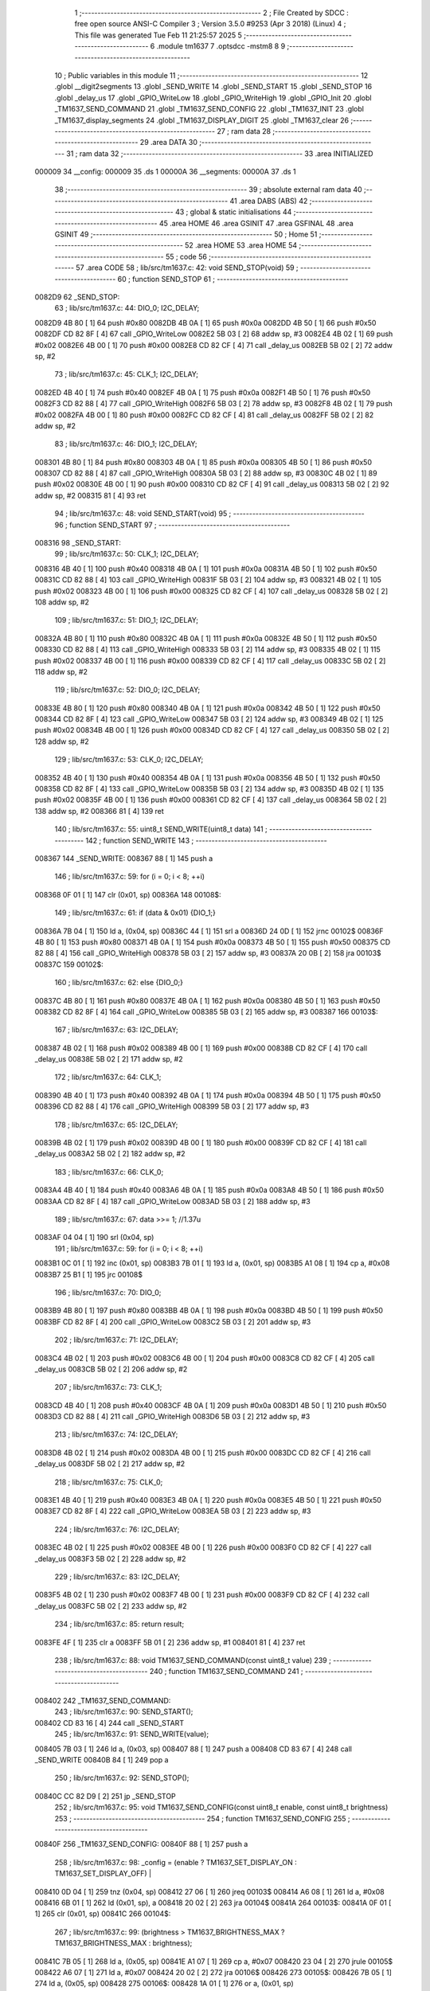                                       1 ;--------------------------------------------------------
                                      2 ; File Created by SDCC : free open source ANSI-C Compiler
                                      3 ; Version 3.5.0 #9253 (Apr  3 2018) (Linux)
                                      4 ; This file was generated Tue Feb 11 21:25:57 2025
                                      5 ;--------------------------------------------------------
                                      6 	.module tm1637
                                      7 	.optsdcc -mstm8
                                      8 	
                                      9 ;--------------------------------------------------------
                                     10 ; Public variables in this module
                                     11 ;--------------------------------------------------------
                                     12 	.globl __digit2segments
                                     13 	.globl _SEND_WRITE
                                     14 	.globl _SEND_START
                                     15 	.globl _SEND_STOP
                                     16 	.globl _delay_us
                                     17 	.globl _GPIO_WriteLow
                                     18 	.globl _GPIO_WriteHigh
                                     19 	.globl _GPIO_Init
                                     20 	.globl _TM1637_SEND_COMMAND
                                     21 	.globl _TM1637_SEND_CONFIG
                                     22 	.globl _TM1637_INIT
                                     23 	.globl _TM1637_display_segments
                                     24 	.globl _TM1637_DISPLAY_DIGIT
                                     25 	.globl _TM1637_clear
                                     26 ;--------------------------------------------------------
                                     27 ; ram data
                                     28 ;--------------------------------------------------------
                                     29 	.area DATA
                                     30 ;--------------------------------------------------------
                                     31 ; ram data
                                     32 ;--------------------------------------------------------
                                     33 	.area INITIALIZED
      000009                         34 __config:
      000009                         35 	.ds 1
      00000A                         36 __segments:
      00000A                         37 	.ds 1
                                     38 ;--------------------------------------------------------
                                     39 ; absolute external ram data
                                     40 ;--------------------------------------------------------
                                     41 	.area DABS (ABS)
                                     42 ;--------------------------------------------------------
                                     43 ; global & static initialisations
                                     44 ;--------------------------------------------------------
                                     45 	.area HOME
                                     46 	.area GSINIT
                                     47 	.area GSFINAL
                                     48 	.area GSINIT
                                     49 ;--------------------------------------------------------
                                     50 ; Home
                                     51 ;--------------------------------------------------------
                                     52 	.area HOME
                                     53 	.area HOME
                                     54 ;--------------------------------------------------------
                                     55 ; code
                                     56 ;--------------------------------------------------------
                                     57 	.area CODE
                                     58 ;	lib/src/tm1637.c: 42: void SEND_STOP(void)
                                     59 ;	-----------------------------------------
                                     60 ;	 function SEND_STOP
                                     61 ;	-----------------------------------------
      0082D9                         62 _SEND_STOP:
                                     63 ;	lib/src/tm1637.c: 44: DIO_0; I2C_DELAY;  
      0082D9 4B 80            [ 1]   64 	push	#0x80
      0082DB 4B 0A            [ 1]   65 	push	#0x0a
      0082DD 4B 50            [ 1]   66 	push	#0x50
      0082DF CD 82 8F         [ 4]   67 	call	_GPIO_WriteLow
      0082E2 5B 03            [ 2]   68 	addw	sp, #3
      0082E4 4B 02            [ 1]   69 	push	#0x02
      0082E6 4B 00            [ 1]   70 	push	#0x00
      0082E8 CD 82 CF         [ 4]   71 	call	_delay_us
      0082EB 5B 02            [ 2]   72 	addw	sp, #2
                                     73 ;	lib/src/tm1637.c: 45: CLK_1; I2C_DELAY;
      0082ED 4B 40            [ 1]   74 	push	#0x40
      0082EF 4B 0A            [ 1]   75 	push	#0x0a
      0082F1 4B 50            [ 1]   76 	push	#0x50
      0082F3 CD 82 88         [ 4]   77 	call	_GPIO_WriteHigh
      0082F6 5B 03            [ 2]   78 	addw	sp, #3
      0082F8 4B 02            [ 1]   79 	push	#0x02
      0082FA 4B 00            [ 1]   80 	push	#0x00
      0082FC CD 82 CF         [ 4]   81 	call	_delay_us
      0082FF 5B 02            [ 2]   82 	addw	sp, #2
                                     83 ;	lib/src/tm1637.c: 46: DIO_1; I2C_DELAY;
      008301 4B 80            [ 1]   84 	push	#0x80
      008303 4B 0A            [ 1]   85 	push	#0x0a
      008305 4B 50            [ 1]   86 	push	#0x50
      008307 CD 82 88         [ 4]   87 	call	_GPIO_WriteHigh
      00830A 5B 03            [ 2]   88 	addw	sp, #3
      00830C 4B 02            [ 1]   89 	push	#0x02
      00830E 4B 00            [ 1]   90 	push	#0x00
      008310 CD 82 CF         [ 4]   91 	call	_delay_us
      008313 5B 02            [ 2]   92 	addw	sp, #2
      008315 81               [ 4]   93 	ret
                                     94 ;	lib/src/tm1637.c: 48: void SEND_START(void)
                                     95 ;	-----------------------------------------
                                     96 ;	 function SEND_START
                                     97 ;	-----------------------------------------
      008316                         98 _SEND_START:
                                     99 ;	lib/src/tm1637.c: 50: CLK_1; I2C_DELAY;
      008316 4B 40            [ 1]  100 	push	#0x40
      008318 4B 0A            [ 1]  101 	push	#0x0a
      00831A 4B 50            [ 1]  102 	push	#0x50
      00831C CD 82 88         [ 4]  103 	call	_GPIO_WriteHigh
      00831F 5B 03            [ 2]  104 	addw	sp, #3
      008321 4B 02            [ 1]  105 	push	#0x02
      008323 4B 00            [ 1]  106 	push	#0x00
      008325 CD 82 CF         [ 4]  107 	call	_delay_us
      008328 5B 02            [ 2]  108 	addw	sp, #2
                                    109 ;	lib/src/tm1637.c: 51: DIO_1; I2C_DELAY;
      00832A 4B 80            [ 1]  110 	push	#0x80
      00832C 4B 0A            [ 1]  111 	push	#0x0a
      00832E 4B 50            [ 1]  112 	push	#0x50
      008330 CD 82 88         [ 4]  113 	call	_GPIO_WriteHigh
      008333 5B 03            [ 2]  114 	addw	sp, #3
      008335 4B 02            [ 1]  115 	push	#0x02
      008337 4B 00            [ 1]  116 	push	#0x00
      008339 CD 82 CF         [ 4]  117 	call	_delay_us
      00833C 5B 02            [ 2]  118 	addw	sp, #2
                                    119 ;	lib/src/tm1637.c: 52: DIO_0; I2C_DELAY;
      00833E 4B 80            [ 1]  120 	push	#0x80
      008340 4B 0A            [ 1]  121 	push	#0x0a
      008342 4B 50            [ 1]  122 	push	#0x50
      008344 CD 82 8F         [ 4]  123 	call	_GPIO_WriteLow
      008347 5B 03            [ 2]  124 	addw	sp, #3
      008349 4B 02            [ 1]  125 	push	#0x02
      00834B 4B 00            [ 1]  126 	push	#0x00
      00834D CD 82 CF         [ 4]  127 	call	_delay_us
      008350 5B 02            [ 2]  128 	addw	sp, #2
                                    129 ;	lib/src/tm1637.c: 53: CLK_0; I2C_DELAY;
      008352 4B 40            [ 1]  130 	push	#0x40
      008354 4B 0A            [ 1]  131 	push	#0x0a
      008356 4B 50            [ 1]  132 	push	#0x50
      008358 CD 82 8F         [ 4]  133 	call	_GPIO_WriteLow
      00835B 5B 03            [ 2]  134 	addw	sp, #3
      00835D 4B 02            [ 1]  135 	push	#0x02
      00835F 4B 00            [ 1]  136 	push	#0x00
      008361 CD 82 CF         [ 4]  137 	call	_delay_us
      008364 5B 02            [ 2]  138 	addw	sp, #2
      008366 81               [ 4]  139 	ret
                                    140 ;	lib/src/tm1637.c: 55: uint8_t SEND_WRITE(uint8_t data)
                                    141 ;	-----------------------------------------
                                    142 ;	 function SEND_WRITE
                                    143 ;	-----------------------------------------
      008367                        144 _SEND_WRITE:
      008367 88               [ 1]  145 	push	a
                                    146 ;	lib/src/tm1637.c: 59: for (i = 0; i < 8; ++i)
      008368 0F 01            [ 1]  147 	clr	(0x01, sp)
      00836A                        148 00108$:
                                    149 ;	lib/src/tm1637.c: 61: if (data & 0x01) {DIO_1;}
      00836A 7B 04            [ 1]  150 	ld	a, (0x04, sp)
      00836C 44               [ 1]  151 	srl	a
      00836D 24 0D            [ 1]  152 	jrnc	00102$
      00836F 4B 80            [ 1]  153 	push	#0x80
      008371 4B 0A            [ 1]  154 	push	#0x0a
      008373 4B 50            [ 1]  155 	push	#0x50
      008375 CD 82 88         [ 4]  156 	call	_GPIO_WriteHigh
      008378 5B 03            [ 2]  157 	addw	sp, #3
      00837A 20 0B            [ 2]  158 	jra	00103$
      00837C                        159 00102$:
                                    160 ;	lib/src/tm1637.c: 62: else {DIO_0;}
      00837C 4B 80            [ 1]  161 	push	#0x80
      00837E 4B 0A            [ 1]  162 	push	#0x0a
      008380 4B 50            [ 1]  163 	push	#0x50
      008382 CD 82 8F         [ 4]  164 	call	_GPIO_WriteLow
      008385 5B 03            [ 2]  165 	addw	sp, #3
      008387                        166 00103$:
                                    167 ;	lib/src/tm1637.c: 63: I2C_DELAY;	
      008387 4B 02            [ 1]  168 	push	#0x02
      008389 4B 00            [ 1]  169 	push	#0x00
      00838B CD 82 CF         [ 4]  170 	call	_delay_us
      00838E 5B 02            [ 2]  171 	addw	sp, #2
                                    172 ;	lib/src/tm1637.c: 64: CLK_1;
      008390 4B 40            [ 1]  173 	push	#0x40
      008392 4B 0A            [ 1]  174 	push	#0x0a
      008394 4B 50            [ 1]  175 	push	#0x50
      008396 CD 82 88         [ 4]  176 	call	_GPIO_WriteHigh
      008399 5B 03            [ 2]  177 	addw	sp, #3
                                    178 ;	lib/src/tm1637.c: 65: I2C_DELAY;
      00839B 4B 02            [ 1]  179 	push	#0x02
      00839D 4B 00            [ 1]  180 	push	#0x00
      00839F CD 82 CF         [ 4]  181 	call	_delay_us
      0083A2 5B 02            [ 2]  182 	addw	sp, #2
                                    183 ;	lib/src/tm1637.c: 66: CLK_0;
      0083A4 4B 40            [ 1]  184 	push	#0x40
      0083A6 4B 0A            [ 1]  185 	push	#0x0a
      0083A8 4B 50            [ 1]  186 	push	#0x50
      0083AA CD 82 8F         [ 4]  187 	call	_GPIO_WriteLow
      0083AD 5B 03            [ 2]  188 	addw	sp, #3
                                    189 ;	lib/src/tm1637.c: 67: data >>= 1;	//1.37u
      0083AF 04 04            [ 1]  190 	srl	(0x04, sp)
                                    191 ;	lib/src/tm1637.c: 59: for (i = 0; i < 8; ++i)
      0083B1 0C 01            [ 1]  192 	inc	(0x01, sp)
      0083B3 7B 01            [ 1]  193 	ld	a, (0x01, sp)
      0083B5 A1 08            [ 1]  194 	cp	a, #0x08
      0083B7 25 B1            [ 1]  195 	jrc	00108$
                                    196 ;	lib/src/tm1637.c: 70: DIO_0;
      0083B9 4B 80            [ 1]  197 	push	#0x80
      0083BB 4B 0A            [ 1]  198 	push	#0x0a
      0083BD 4B 50            [ 1]  199 	push	#0x50
      0083BF CD 82 8F         [ 4]  200 	call	_GPIO_WriteLow
      0083C2 5B 03            [ 2]  201 	addw	sp, #3
                                    202 ;	lib/src/tm1637.c: 71: I2C_DELAY;
      0083C4 4B 02            [ 1]  203 	push	#0x02
      0083C6 4B 00            [ 1]  204 	push	#0x00
      0083C8 CD 82 CF         [ 4]  205 	call	_delay_us
      0083CB 5B 02            [ 2]  206 	addw	sp, #2
                                    207 ;	lib/src/tm1637.c: 73: CLK_1;
      0083CD 4B 40            [ 1]  208 	push	#0x40
      0083CF 4B 0A            [ 1]  209 	push	#0x0a
      0083D1 4B 50            [ 1]  210 	push	#0x50
      0083D3 CD 82 88         [ 4]  211 	call	_GPIO_WriteHigh
      0083D6 5B 03            [ 2]  212 	addw	sp, #3
                                    213 ;	lib/src/tm1637.c: 74: I2C_DELAY;
      0083D8 4B 02            [ 1]  214 	push	#0x02
      0083DA 4B 00            [ 1]  215 	push	#0x00
      0083DC CD 82 CF         [ 4]  216 	call	_delay_us
      0083DF 5B 02            [ 2]  217 	addw	sp, #2
                                    218 ;	lib/src/tm1637.c: 75: CLK_0;
      0083E1 4B 40            [ 1]  219 	push	#0x40
      0083E3 4B 0A            [ 1]  220 	push	#0x0a
      0083E5 4B 50            [ 1]  221 	push	#0x50
      0083E7 CD 82 8F         [ 4]  222 	call	_GPIO_WriteLow
      0083EA 5B 03            [ 2]  223 	addw	sp, #3
                                    224 ;	lib/src/tm1637.c: 76: I2C_DELAY;
      0083EC 4B 02            [ 1]  225 	push	#0x02
      0083EE 4B 00            [ 1]  226 	push	#0x00
      0083F0 CD 82 CF         [ 4]  227 	call	_delay_us
      0083F3 5B 02            [ 2]  228 	addw	sp, #2
                                    229 ;	lib/src/tm1637.c: 83: I2C_DELAY;
      0083F5 4B 02            [ 1]  230 	push	#0x02
      0083F7 4B 00            [ 1]  231 	push	#0x00
      0083F9 CD 82 CF         [ 4]  232 	call	_delay_us
      0083FC 5B 02            [ 2]  233 	addw	sp, #2
                                    234 ;	lib/src/tm1637.c: 85: return result;
      0083FE 4F               [ 1]  235 	clr	a
      0083FF 5B 01            [ 2]  236 	addw	sp, #1
      008401 81               [ 4]  237 	ret
                                    238 ;	lib/src/tm1637.c: 88: void TM1637_SEND_COMMAND(const uint8_t value)
                                    239 ;	-----------------------------------------
                                    240 ;	 function TM1637_SEND_COMMAND
                                    241 ;	-----------------------------------------
      008402                        242 _TM1637_SEND_COMMAND:
                                    243 ;	lib/src/tm1637.c: 90: SEND_START();
      008402 CD 83 16         [ 4]  244 	call	_SEND_START
                                    245 ;	lib/src/tm1637.c: 91: SEND_WRITE(value);
      008405 7B 03            [ 1]  246 	ld	a, (0x03, sp)
      008407 88               [ 1]  247 	push	a
      008408 CD 83 67         [ 4]  248 	call	_SEND_WRITE
      00840B 84               [ 1]  249 	pop	a
                                    250 ;	lib/src/tm1637.c: 92: SEND_STOP();
      00840C CC 82 D9         [ 2]  251 	jp	_SEND_STOP
                                    252 ;	lib/src/tm1637.c: 95: void TM1637_SEND_CONFIG(const uint8_t enable, const uint8_t brightness)
                                    253 ;	-----------------------------------------
                                    254 ;	 function TM1637_SEND_CONFIG
                                    255 ;	-----------------------------------------
      00840F                        256 _TM1637_SEND_CONFIG:
      00840F 88               [ 1]  257 	push	a
                                    258 ;	lib/src/tm1637.c: 98: _config = (enable ? TM1637_SET_DISPLAY_ON : TM1637_SET_DISPLAY_OFF) |
      008410 0D 04            [ 1]  259 	tnz	(0x04, sp)
      008412 27 06            [ 1]  260 	jreq	00103$
      008414 A6 08            [ 1]  261 	ld	a, #0x08
      008416 6B 01            [ 1]  262 	ld	(0x01, sp), a
      008418 20 02            [ 2]  263 	jra	00104$
      00841A                        264 00103$:
      00841A 0F 01            [ 1]  265 	clr	(0x01, sp)
      00841C                        266 00104$:
                                    267 ;	lib/src/tm1637.c: 99: (brightness > TM1637_BRIGHTNESS_MAX ? TM1637_BRIGHTNESS_MAX : brightness);
      00841C 7B 05            [ 1]  268 	ld	a, (0x05, sp)
      00841E A1 07            [ 1]  269 	cp	a, #0x07
      008420 23 04            [ 2]  270 	jrule	00105$
      008422 A6 07            [ 1]  271 	ld	a, #0x07
      008424 20 02            [ 2]  272 	jra	00106$
      008426                        273 00105$:
      008426 7B 05            [ 1]  274 	ld	a, (0x05, sp)
      008428                        275 00106$:
      008428 1A 01            [ 1]  276 	or	a, (0x01, sp)
                                    277 ;	lib/src/tm1637.c: 101: TM1637_SEND_COMMAND(TM1637_CMD_SET_DSIPLAY | _config);
      00842A C7 00 09         [ 1]  278 	ld	__config+0, a
      00842D AA 80            [ 1]  279 	or	a, #0x80
      00842F 88               [ 1]  280 	push	a
      008430 CD 84 02         [ 4]  281 	call	_TM1637_SEND_COMMAND
      008433 84               [ 1]  282 	pop	a
      008434 84               [ 1]  283 	pop	a
      008435 81               [ 4]  284 	ret
                                    285 ;	lib/src/tm1637.c: 104: void TM1637_INIT(uint8_t enable, const uint8_t brightness)
                                    286 ;	-----------------------------------------
                                    287 ;	 function TM1637_INIT
                                    288 ;	-----------------------------------------
      008436                        289 _TM1637_INIT:
                                    290 ;	lib/src/tm1637.c: 106: GPIO_Init(GPIOC, PIN_CLK | PIN_DIO, GPIO_MODE_OUT_OD_HIZ_FAST);
      008436 4B B0            [ 1]  291 	push	#0xb0
      008438 4B C0            [ 1]  292 	push	#0xc0
      00843A 4B 0A            [ 1]  293 	push	#0x0a
      00843C 4B 50            [ 1]  294 	push	#0x50
      00843E CD 82 0A         [ 4]  295 	call	_GPIO_Init
      008441 5B 04            [ 2]  296 	addw	sp, #4
                                    297 ;	lib/src/tm1637.c: 111: TM1637_SEND_CONFIG(enable, brightness);
      008443 7B 04            [ 1]  298 	ld	a, (0x04, sp)
      008445 88               [ 1]  299 	push	a
      008446 7B 04            [ 1]  300 	ld	a, (0x04, sp)
      008448 88               [ 1]  301 	push	a
      008449 CD 84 0F         [ 4]  302 	call	_TM1637_SEND_CONFIG
      00844C 5B 02            [ 2]  303 	addw	sp, #2
      00844E 81               [ 4]  304 	ret
                                    305 ;	lib/src/tm1637.c: 113: void TM1637_display_segments(const uint8_t position, const uint8_t segments)
                                    306 ;	-----------------------------------------
                                    307 ;	 function TM1637_display_segments
                                    308 ;	-----------------------------------------
      00844F                        309 _TM1637_display_segments:
                                    310 ;	lib/src/tm1637.c: 115: TM1637_SEND_COMMAND(TM1637_CMD_SET_DATA | TM1637_SET_DATA_F_ADDR);
      00844F 4B 44            [ 1]  311 	push	#0x44
      008451 CD 84 02         [ 4]  312 	call	_TM1637_SEND_COMMAND
      008454 84               [ 1]  313 	pop	a
                                    314 ;	lib/src/tm1637.c: 116: SEND_START();
      008455 CD 83 16         [ 4]  315 	call	_SEND_START
                                    316 ;	lib/src/tm1637.c: 117: SEND_WRITE(TM1637_CMD_SET_ADDR | (position & (TM1637_POSITION_MAX - 1)));
      008458 7B 03            [ 1]  317 	ld	a, (0x03, sp)
      00845A A4 03            [ 1]  318 	and	a, #0x03
      00845C AA C0            [ 1]  319 	or	a, #0xc0
      00845E 88               [ 1]  320 	push	a
      00845F CD 83 67         [ 4]  321 	call	_SEND_WRITE
      008462 84               [ 1]  322 	pop	a
                                    323 ;	lib/src/tm1637.c: 118: SEND_WRITE(segments);
      008463 7B 04            [ 1]  324 	ld	a, (0x04, sp)
      008465 88               [ 1]  325 	push	a
      008466 CD 83 67         [ 4]  326 	call	_SEND_WRITE
      008469 84               [ 1]  327 	pop	a
                                    328 ;	lib/src/tm1637.c: 119: SEND_STOP();
      00846A CC 82 D9         [ 2]  329 	jp	_SEND_STOP
                                    330 ;	lib/src/tm1637.c: 123: void TM1637_DISPLAY_DIGIT(const uint8_t position, const uint8_t digit)
                                    331 ;	-----------------------------------------
                                    332 ;	 function TM1637_DISPLAY_DIGIT
                                    333 ;	-----------------------------------------
      00846D                        334 _TM1637_DISPLAY_DIGIT:
      00846D 88               [ 1]  335 	push	a
                                    336 ;	lib/src/tm1637.c: 126: if (digit < 10)
      00846E 7B 05            [ 1]  337 	ld	a, (0x05, sp)
      008470 A1 0A            [ 1]  338 	cp	a, #0x0a
      008472 24 0C            [ 1]  339 	jrnc	00102$
                                    340 ;	lib/src/tm1637.c: 128: segments = _digit2segments[digit];
      008474 AE 84 B2         [ 2]  341 	ldw	x, #__digit2segments+0
      008477 9F               [ 1]  342 	ld	a, xl
      008478 1B 05            [ 1]  343 	add	a, (0x05, sp)
      00847A 02               [ 1]  344 	rlwa	x
      00847B A9 00            [ 1]  345 	adc	a, #0x00
      00847D 95               [ 1]  346 	ld	xh, a
      00847E F6               [ 1]  347 	ld	a, (x)
                                    348 ;	lib/src/tm1637.c: 131: segments = 0x00;	
      00847F 21                     349 	.byte 0x21
      008480                        350 00102$:
      008480 4F               [ 1]  351 	clr	a
      008481                        352 00103$:
                                    353 ;	lib/src/tm1637.c: 133: if (position == 1) {
      008481 88               [ 1]  354 	push	a
      008482 7B 05            [ 1]  355 	ld	a, (0x05, sp)
      008484 A1 01            [ 1]  356 	cp	a, #0x01
      008486 84               [ 1]  357 	pop	a
      008487 26 0E            [ 1]  358 	jrne	00105$
                                    359 ;	lib/src/tm1637.c: 134: segments = segments | (_segments & 0x80);
      008489 88               [ 1]  360 	push	a
      00848A C6 00 0A         [ 1]  361 	ld	a, __segments+0
      00848D A4 80            [ 1]  362 	and	a, #0x80
      00848F 6B 02            [ 1]  363 	ld	(0x02, sp), a
      008491 84               [ 1]  364 	pop	a
      008492 1A 01            [ 1]  365 	or	a, (0x01, sp)
                                    366 ;	lib/src/tm1637.c: 135: _segments = segments;
      008494 C7 00 0A         [ 1]  367 	ld	__segments+0, a
      008497                        368 00105$:
                                    369 ;	lib/src/tm1637.c: 137: TM1637_display_segments(position, segments);
      008497 88               [ 1]  370 	push	a
      008498 7B 05            [ 1]  371 	ld	a, (0x05, sp)
      00849A 88               [ 1]  372 	push	a
      00849B CD 84 4F         [ 4]  373 	call	_TM1637_display_segments
      00849E 5B 03            [ 2]  374 	addw	sp, #3
      0084A0 81               [ 4]  375 	ret
                                    376 ;	lib/src/tm1637.c: 140: void TM1637_clear(void)
                                    377 ;	-----------------------------------------
                                    378 ;	 function TM1637_clear
                                    379 ;	-----------------------------------------
      0084A1                        380 _TM1637_clear:
                                    381 ;	lib/src/tm1637.c: 144: for (i = 0; i < TM1637_POSITION_MAX; ++i) {
      0084A1 4F               [ 1]  382 	clr	a
      0084A2                        383 00102$:
                                    384 ;	lib/src/tm1637.c: 145: TM1637_display_segments(i, 0x00);
      0084A2 88               [ 1]  385 	push	a
      0084A3 4B 00            [ 1]  386 	push	#0x00
      0084A5 88               [ 1]  387 	push	a
      0084A6 CD 84 4F         [ 4]  388 	call	_TM1637_display_segments
      0084A9 5B 02            [ 2]  389 	addw	sp, #2
      0084AB 84               [ 1]  390 	pop	a
                                    391 ;	lib/src/tm1637.c: 144: for (i = 0; i < TM1637_POSITION_MAX; ++i) {
      0084AC 4C               [ 1]  392 	inc	a
      0084AD A1 04            [ 1]  393 	cp	a, #0x04
      0084AF 25 F1            [ 1]  394 	jrc	00102$
      0084B1 81               [ 4]  395 	ret
                                    396 	.area CODE
      0084B2                        397 __digit2segments:
      0084B2 3F                     398 	.db #0x3F	; 63
      0084B3 06                     399 	.db #0x06	; 6
      0084B4 5B                     400 	.db #0x5B	; 91
      0084B5 4F                     401 	.db #0x4F	; 79	'O'
      0084B6 66                     402 	.db #0x66	; 102	'f'
      0084B7 6D                     403 	.db #0x6D	; 109	'm'
      0084B8 7D                     404 	.db #0x7D	; 125
      0084B9 07                     405 	.db #0x07	; 7
      0084BA 7F                     406 	.db #0x7F	; 127
      0084BB 6F                     407 	.db #0x6F	; 111	'o'
                                    408 	.area INITIALIZER
      009125                        409 __xinit___config:
      009125 0F                     410 	.db #0x0F	; 15
      009126                        411 __xinit___segments:
      009126 FF                     412 	.db #0xFF	; 255
                                    413 	.area CABS (ABS)
